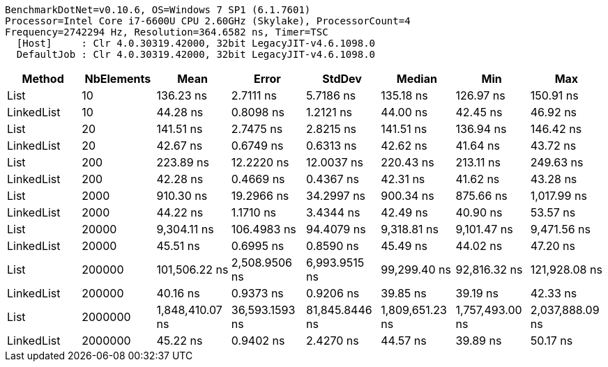 ....
BenchmarkDotNet=v0.10.6, OS=Windows 7 SP1 (6.1.7601)
Processor=Intel Core i7-6600U CPU 2.60GHz (Skylake), ProcessorCount=4
Frequency=2742294 Hz, Resolution=364.6582 ns, Timer=TSC
  [Host]     : Clr 4.0.30319.42000, 32bit LegacyJIT-v4.6.1098.0
  DefaultJob : Clr 4.0.30319.42000, 32bit LegacyJIT-v4.6.1098.0

....
[options="header"]
|===
|      Method|  NbElements|             Mean|           Error|          StdDev|           Median|              Min|              Max
|        List|          10|        136.23 ns|       2.7111 ns|       5.7186 ns|        135.18 ns|        126.97 ns|        150.91 ns
|  LinkedList|          10|         44.28 ns|       0.8098 ns|       1.2121 ns|         44.00 ns|         42.45 ns|         46.92 ns
|        List|          20|        141.51 ns|       2.7475 ns|       2.8215 ns|        141.51 ns|        136.94 ns|        146.42 ns
|  LinkedList|          20|         42.67 ns|       0.6749 ns|       0.6313 ns|         42.62 ns|         41.64 ns|         43.72 ns
|        List|         200|        223.89 ns|      12.2220 ns|      12.0037 ns|        220.43 ns|        213.11 ns|        249.63 ns
|  LinkedList|         200|         42.28 ns|       0.4669 ns|       0.4367 ns|         42.31 ns|         41.62 ns|         43.28 ns
|        List|        2000|        910.30 ns|      19.2966 ns|      34.2997 ns|        900.34 ns|        875.66 ns|      1,017.99 ns
|  LinkedList|        2000|         44.22 ns|       1.1710 ns|       3.4344 ns|         42.49 ns|         40.90 ns|         53.57 ns
|        List|       20000|      9,304.11 ns|     106.4983 ns|      94.4079 ns|      9,318.81 ns|      9,101.47 ns|      9,471.56 ns
|  LinkedList|       20000|         45.51 ns|       0.6995 ns|       0.8590 ns|         45.49 ns|         44.02 ns|         47.20 ns
|        List|      200000|    101,506.22 ns|   2,508.9506 ns|   6,993.9515 ns|     99,299.40 ns|     92,816.32 ns|    121,928.08 ns
|  LinkedList|      200000|         40.16 ns|       0.9373 ns|       0.9206 ns|         39.85 ns|         39.19 ns|         42.33 ns
|        List|     2000000|  1,848,410.07 ns|  36,593.1593 ns|  81,845.8446 ns|  1,809,651.23 ns|  1,757,493.00 ns|  2,037,888.09 ns
|  LinkedList|     2000000|         45.22 ns|       0.9402 ns|       2.4270 ns|         44.57 ns|         39.89 ns|         50.17 ns
|===
